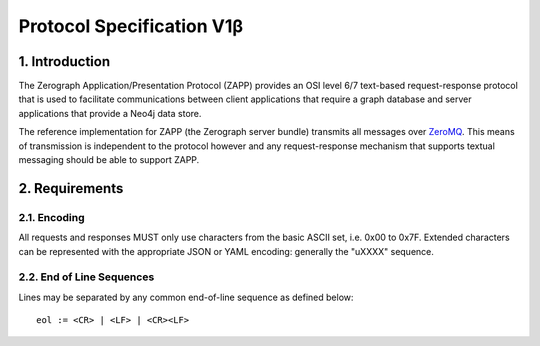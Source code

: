 ==========================
Protocol Specification V1β
==========================

1. Introduction
===============

The Zerograph Application/Presentation Protocol (ZAPP) provides an OSI level
6/7 text-based request-response protocol that is used to facilitate
communications between client applications that require a graph database and
server applications that provide a Neo4j data store.

The reference implementation for ZAPP (the Zerograph server bundle) transmits
all messages over ZeroMQ_. This means of transmission is independent to the
protocol however and any request-response mechanism that supports textual
messaging should be able to support ZAPP.


2. Requirements
===============

2.1. Encoding
-------------
All requests and responses MUST only use characters from the basic ASCII set,
i.e. 0x00 to 0x7F. Extended characters can be represented with the appropriate
JSON or YAML encoding: generally the "\uXXXX" sequence.

2.2. End of Line Sequences
--------------------------
Lines may be separated by any common end-of-line sequence as defined below::

    eol := <CR> | <LF> | <CR><LF>


.. _ZeroMQ: http://zeromq.org/
